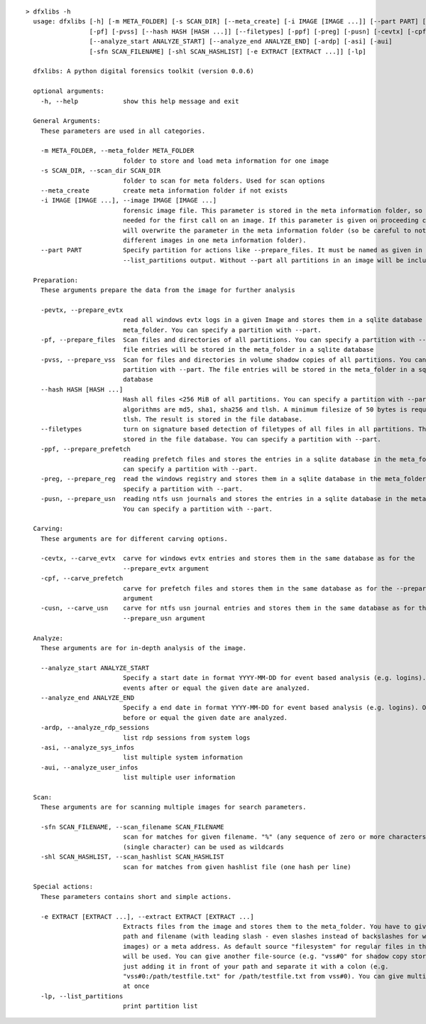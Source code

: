 ::

  > dfxlibs -h
    usage: dfxlibs [-h] [-m META_FOLDER] [-s SCAN_DIR] [--meta_create] [-i IMAGE [IMAGE ...]] [--part PART] [-pevtx]
                   [-pf] [-pvss] [--hash HASH [HASH ...]] [--filetypes] [-ppf] [-preg] [-pusn] [-cevtx] [-cpf] [-cusn]
                   [--analyze_start ANALYZE_START] [--analyze_end ANALYZE_END] [-ardp] [-asi] [-aui]
                   [-sfn SCAN_FILENAME] [-shl SCAN_HASHLIST] [-e EXTRACT [EXTRACT ...]] [-lp]

    dfxlibs: A python digital forensics toolkit (version 0.0.6)

    optional arguments:
      -h, --help            show this help message and exit

    General Arguments:
      These parameters are used in all categories.

      -m META_FOLDER, --meta_folder META_FOLDER
                            folder to store and load meta information for one image
      -s SCAN_DIR, --scan_dir SCAN_DIR
                            folder to scan for meta folders. Used for scan options
      --meta_create         create meta information folder if not exists
      -i IMAGE [IMAGE ...], --image IMAGE [IMAGE ...]
                            forensic image file. This parameter is stored in the meta information folder, so it is only
                            needed for the first call on an image. If this parameter is given on proceeding calls, it
                            will overwrite the parameter in the meta information folder (so be careful to not mix up
                            different images in one meta information folder).
      --part PART           Specify partition for actions like --prepare_files. It must be named as given in the
                            --list_partitions output. Without --part all partitions in an image will be included.

    Preparation:
      These arguments prepare the data from the image for further analysis

      -pevtx, --prepare_evtx
                            read all windows evtx logs in a given Image and stores them in a sqlite database in the
                            meta_folder. You can specify a partition with --part.
      -pf, --prepare_files  Scan files and directories of all partitions. You can specify a partition with --part. The
                            file entries will be stored in the meta_folder in a sqlite database
      -pvss, --prepare_vss  Scan for files and directories in volume shadow copies of all partitions. You can specify a
                            partition with --part. The file entries will be stored in the meta_folder in a sqlite
                            database
      --hash HASH [HASH ...]
                            Hash all files <256 MiB of all partitions. You can specify a partition with --part. Possible
                            algorithms are md5, sha1, sha256 and tlsh. A minimum filesize of 50 bytes is required for
                            tlsh. The result is stored in the file database.
      --filetypes           turn on signature based detection of filetypes of all files in all partitions. The result is
                            stored in the file database. You can specify a partition with --part.
      -ppf, --prepare_prefetch
                            reading prefetch files and stores the entries in a sqlite database in the meta_folder. You
                            can specify a partition with --part.
      -preg, --prepare_reg  read the windows registry and stores them in a sqlite database in the meta_folder. You can
                            specify a partition with --part.
      -pusn, --prepare_usn  reading ntfs usn journals and stores the entries in a sqlite database in the meta_folder.
                            You can specify a partition with --part.

    Carving:
      These arguments are for different carving options.

      -cevtx, --carve_evtx  carve for windows evtx entries and stores them in the same database as for the
                            --prepare_evtx argument
      -cpf, --carve_prefetch
                            carve for prefetch files and stores them in the same database as for the --prepare_prefetch
                            argument
      -cusn, --carve_usn    carve for ntfs usn journal entries and stores them in the same database as for the
                            --prepare_usn argument

    Analyze:
      These arguments are for in-depth analysis of the image.

      --analyze_start ANALYZE_START
                            Specify a start date in format YYYY-MM-DD for event based analysis (e.g. logins). Only
                            events after or equal the given date are analyzed.
      --analyze_end ANALYZE_END
                            Specify a end date in format YYYY-MM-DD for event based analysis (e.g. logins). Only events
                            before or equal the given date are analyzed.
      -ardp, --analyze_rdp_sessions
                            list rdp sessions from system logs
      -asi, --analyze_sys_infos
                            list multiple system information
      -aui, --analyze_user_infos
                            list multiple user information

    Scan:
      These arguments are for scanning multiple images for search parameters.

      -sfn SCAN_FILENAME, --scan_filename SCAN_FILENAME
                            scan for matches for given filename. "%" (any sequence of zero or more characters) and "_"
                            (single character) can be used as wildcards
      -shl SCAN_HASHLIST, --scan_hashlist SCAN_HASHLIST
                            scan for matches from given hashlist file (one hash per line)

    Special actions:
      These parameters contains short and simple actions.

      -e EXTRACT [EXTRACT ...], --extract EXTRACT [EXTRACT ...]
                            Extracts files from the image and stores them to the meta_folder. You have to give the full
                            path and filename (with leading slash - even slashes instead of backslashes for windows
                            images) or a meta address. As default source "filesystem" for regular files in the image
                            will be used. You can give another file-source (e.g. "vss#0" for shadow copy store 0) by
                            just adding it in front of your path and separate it with a colon (e.g.
                            "vss#0:/path/testfile.txt" for /path/testfile.txt from vss#0). You can give multiple files
                            at once
      -lp, --list_partitions
                            print partition list